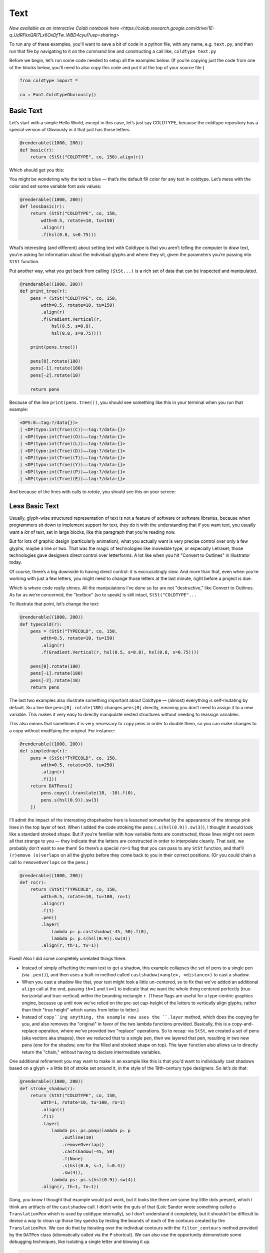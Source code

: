 Text
====

`Now available as an interactive Colab notebook here <https://colab.research.google.com/drive/1E-q_UdRFkxQRI7Lx6OxDfTw_WBD4cyuI?usp=sharing>`

To run any of these examples, you'll want to save a bit of code in a python file, with any name, e.g. ``text.py``, and then run that file by navigating to it on the command line and constructing a call like, ``coldtype text.py``

Before we begin, let’s run some code needed to setup all the examples below. (If you’re copying just the code from one of the blocks below, you'll need to also copy this code and put it at the top of your source file.)

.. code:: python

    from coldtype import *

    co = Font.ColdtypeObviously()

Basic Text
----------

Let’s start with a simple Hello World, except in this case, let’s just say COLDTYPE, because the coldtype repository has a special version of Obviously in it that just has those letters.

.. code:: python

    @renderable((1000, 200))
    def basic(r):
        return (StSt("COLDTYPE", co, 150).align(r))

Which should get you this:

.. image:: /_static/renders/text_basic.png
    :width: 500
    :class: add-border

You might be wondering why the text is blue — that’s the default fill color for any text in coldtype. Let’s mess with the color and set some variable font axis values:

.. code:: python

    @renderable((1000, 200))
    def lessbasic(r):
        return (StSt("COLDTYPE", co, 150,
            wdth=0.5, rotate=10, tu=150)
            .align(r)
            .f(hsl(0.8, s=0.75)))

.. image:: /_static/renders/text_lessbasic.png
    :width: 500
    :class: add-border

What’s interesting (and different) about setting text with Coldtype is that you aren’t telling the computer to draw text, you're asking for information about the individual glyphs and where they sit, given the parameters you’re passing into ``StSt`` function.

Put another way, what you get back from calling ``(StSt...)`` is a rich set of data that can be inspected and manipulated.

.. code:: python

    @renderable((1000, 200))
    def print_tree(r):
        pens = (StSt("COLDTYPE", co, 150,
            wdth=0.5, rotate=10, tu=150)
            .align(r)
            .f(Gradient.Vertical(r,
                hsl(0.5, s=0.8),
                hsl(0.8, s=0.75))))
        
        print(pens.tree())
        
        pens[0].rotate(180)
        pens[-1].rotate(180)
        pens[-2].rotate(10)

        return pens

Because of the line ``print(pens.tree())``, you should see something like this in your terminal when you run that example:

.. code:: text

    <DPS:8——tag:?/data{})>
    | <DP(typo:int(True)(C))——tag:?/data:{}>
    | <DP(typo:int(True)(O))——tag:?/data:{}>
    | <DP(typo:int(True)(L))——tag:?/data:{}>
    | <DP(typo:int(True)(D))——tag:?/data:{}>
    | <DP(typo:int(True)(T))——tag:?/data:{}>
    | <DP(typo:int(True)(Y))——tag:?/data:{}>
    | <DP(typo:int(True)(P))——tag:?/data:{}>
    | <DP(typo:int(True)(E))——tag:?/data:{}>

And because of the lines with calls to `rotate`, you should see this on your screen:

.. image:: /_static/renders/text_print_tree.png
    :width: 500
    :class: add-border

Less Basic Text
---------------

Usually, glyph-wise structured representation of text is not a feature of software or software libraries, because when programmers sit down to implement support for text, they do it with the understanding that if you want text, you usually want a `lot` of text, set in large blocks, like this paragraph that you’re reading now.

But for lots of graphic design (particularly animation), what you actually want is very precise control over only a few glyphs, maybe a line or two. That was the magic of technologies like moveable type, or especially Letraset; those technologies gave designers direct control over letterforms. A lot like when you hit "Convert to Outlines" in Illustrator today.

Of course, there’s a big downside to having direct control: it is excruciatingly slow. And more than that, even when you’re working with just a few letters, you might need to change those letters at the last minute, right before a project is due.

Which is where code really shines. All the manipulations I’ve done so far are not "destructive," like Convert to Outlines. As far as we’re concerned, the "textbox" (so to speak) is still intact, ``StSt("COLDTYPE"...``

To illustrate that point, let’s change the text:

.. code:: python

    @renderable((1000, 200))
    def typecold(r):
        pens = (StSt("TYPECOLD", co, 150,
            wdth=0.5, rotate=10, tu=150)
            .align(r)
            .f(Gradient.Vertical(r, hsl(0.5, s=0.8), hsl(0.8, s=0.75))))
        
        pens[0].rotate(180)
        pens[-1].rotate(180)
        pens[-2].rotate(10)
        return pens

.. image:: /_static/renders/text_typecold.png
    :width: 500
    :class: add-border

The last two examples also illustrate something important about Coldtype — (almost) everything is self-mutating by default. So a line like ``pens[0].rotate(180)`` changes ``pens[0]`` directly, meaning you don’t need to assign it to a new variable. This makes it very easy to directly manipulate nested structures without needing to reassign variables.

This also means that sometimes it is very necessary to ``copy`` pens in order to double them, so you can make changes to a copy without modifying the original. For instance:

.. code:: python

    @renderable((1000, 200))
    def simpledrop(r):
        pens = (StSt("TYPECOLD", co, 150,
            wdth=0.5, rotate=10, tu=250)
            .align(r)
            .f(1))
        return DATPens([
            pens.copy().translate(10, -10).f(0),
            pens.s(hsl(0.9)).sw(3)
        ])

.. image:: /_static/renders/text_simpledrop.png
    :width: 500
    :class: add-border

I’ll admit the impact of the interesting dropshadow here is lessened somewhat by the appearance of the strange pink lines in the top layer of text. When I added the code stroking the pens (``.s(hsl(0.9)).sw(3)``), I thought it would look like a standard stroked shape. But if you’re familiar with how variable fonts are constructed, those lines might not seem all that strange to you — they indicate that the letters are constructed in order to interpolate cleanly. That said, we probably don’t want to see them! So there’s a special ``ro=1`` flag that you can pass to any ``StSt`` function, and that’ll ``(r)emove (o)verlaps`` on all the glyphs before they come back to you in their correct positions. (Or you could chain a call to ``removeOverlaps`` on the pens.)

.. code:: python

    @renderable((1000, 200))
    def ro(r):
        return (StSt("TYPECOLD", co, 150,
            wdth=0.5, rotate=10, tu=100, ro=1)
            .align(r)
            .f(1)
            .pen()
            .layer(
                lambda p: p.castshadow(-45, 50).f(0),
                lambda p: p.s(hsl(0.9)).sw(3))
            .align(r, th=1, tv=1))

.. image:: /_static/renders/text_ro.png
    :width: 500
    :class: add-border

Fixed! Also I did some completely unrelated things there.

* Instead of simply offsetting the main text to get a shadow, this example collapses the set of pens to a single pen (via ``.pen()``), and then uses a built-in method called ``castshadow(<angle>, <distance>)`` to cast a shadow.

* When you cast a shadow like that, your text might look a little un-centered, so to fix that we’ve added an additional ``align`` call at the end, passing ``th=1`` and ``tv=1`` to indicate that we want the whole thing centered perfectly (true-horizontal and true-vertical) within the bounding rectangle ``r``. (Those flags are useful for a type-centric graphics engine, because up until now we’ve relied on the pre-set cap-height of the letters to vertically align glyphs, rather than their "true height" which varies from letter to letter.)

* Instead of ``copy``ing anything, the example now uses the ``.layer`` method, which does the copying for you, and also removes the "original" in favor of the two lambda functions provided. Basically, this is a copy-and-replace operation, where we've provided two "replace" operations. So to recap: via ``StSt``, we created a set of pens (aka vectors aka shapes), then we reduced that to a single pen, then we layered that pen, resulting in two new pens (one for the shadow, one for the filled and stroked shape on top). The layer function also allows us to directly return the "chain," without having to declare intermediate variables.

One additional refinement you may want to make in an example like this is that you'd want to individually cast shadows based on a glyph + a little bit of stroke set around it, in the style of the 19th-century type designers. So let’s do that:

.. code:: python

    @renderable((1000, 200))
    def stroke_shadow(r):
        return (StSt("COLDTYPE", co, 150,
            wdth=1, rotate=10, tu=100, ro=1)
            .align(r)
            .f(1)
            .layer(
                lambda ps: ps.pmap(lambda p: p
                    .outline(10)
                    .removeOverlap()
                    .castshadow(-45, 50)
                    .f(None)
                    .s(hsl(0.6, s=1, l=0.4))
                    .sw(4)),
                lambda ps: ps.s(hsl(0.9)).sw(4))
            .align(r, th=1, tv=1))

.. image:: /_static/renders/text_stroke_shadow.png
    :width: 500
    :class: add-border

Dang, you know I thought that example would just work, but it looks like there are some tiny little dots present, which I think are artifacts of the ``castshadow`` call. I didn’t write the guts of that (Loïc Sander wrote something called a ``TranslationPen`` which is used by coldtype internally), so I don’t understand it completely, but it shouldn’t be difficult to devise a way to clean up those tiny specks by testing the ``bounds`` of each of the contours created by the ``TranslationPen``. We can do that by iterating over the individual contours with the ``filter_contours`` method provided by the ``DATPen`` class (idiomatically called via the ``P`` shortcut). We can also use the opportunity demonstrate some debugging techniques, like isolating a single letter and blowing it up.

.. code:: python

    @renderable((1000, 500))
    def stroke_shadow_cleanup(r):
        def shadow_and_clean(p):
            return (p
                .outline(10)
                .reverse()
                .removeOverlap()
                .castshadow(-5, 500)
                .filter_contours(lambda j, c:
                    c.bounds().w > 50)
                .f(None)
                .s(hsl(0.6, s=1, l=0.4))
                .sw(4))

        return (StSt("O", co, 500,
            wdth=0.5, rotate=10, tu=100, ro=1)
            .align(r)
            .f(1)
            .layer(
                lambda ps: ps.pmap(shadow_and_clean),
                lambda ps: ps.s(hsl(0.9)).sw(4))
            .align(r, th=1, tv=1))

.. image:: /_static/renders/text_stroke_shadow_cleanup.png
    :width: 500
    :class: add-border

Got it! If you comment out the ``.filter_contours`` line, you should see the little speck show up again.

N.B. We pulled the lambda being passed to ``pmap`` (pens-map) out into its own function, ``shadow_and_clean``. It’s not really a "reusable" function, but it is a little clearer in this instance to have that logic separated from the main chained expression.

Two suggestions to help you better understand code or find weird looks: try commenting out various stuff and using random colors.

.. code:: python

    @renderable((1000, 250))
    def stroke_shadow_random(r):
        return (StSt("COLDTYPE", co, 150,
            wdth=0.5, rotate=10, tu=100, ro=1)
            .align(r)
            .f(1)
            .layer(
                lambda ps: ps.pmap(lambda p: p
                    .outline(10)
                    #.remove_overlap()
                    .castshadow(-45, 50)
                    .f(hsl(random(), s=1, a=0.1))
                    .s(hsl(random(), s=1, l=0.4))
                    .sw(4)),
                lambda ps: ps.pmap(lambda p: p
                    .s(hsl(random())).sw(4)))
            .align(r, th=1, tv=1))

.. image:: /_static/renders/text_stroke_shadow_random.png
    :width: 500
    :class: add-border

Multi-line Text
---------------

.. code:: python

    @renderable ((1000, 550))
    def multiline(r):
        return (StSt("COLDTYPE\nTYPECOLD", co, 300, 
            wdth=1, fit=500)
            .align(r)
            .f(0))

.. image:: /_static/renders/text_multiline.png
    :width: 500
    :class: add-border

Text-on-a-path
--------------

If you like to align glyphs along an arbitrary path, you can use the DATPens’ ``distribute_on_path`` method to set the glyphs returned from a ``StSt``.

.. code:: python

    @renderable((1000, 1000))
    def on_a_path(r):
        circle = P().oval(r.inset(250)).reverse()
        return (StSt("COLDTYPE", co, 200, wdth=1)
            .distribute_on_path(circle, offset=275)
            .f(0))

.. image:: /_static/renders/text_on_a_path.png
    :width: 500
    :class: add-border

What if we want more text on the circle and we want it to fit automatically to the length of the curve on which it’s set — without overlapping? Simple append a ``fit=`` keyword argument to fit the text to the length of the curve that we'll end up setting the pens on.

.. code:: python

    @renderable((1000, 1000))
    def text_on_a_path_fit(r):
        circle = P().oval(r.inset(250)).reverse()
        return (StSt("COLDTYPE COLDTYPE COLDTYPE ",
            co, 200,
            wdth=1, tu=100, space=500, fit=circle.length())
            .distribute_on_path(circle)
            .f(Gradient.H(circle.bounds(),
                hsl(0.5, s=0.6),
                hsl(0.85, s=0.6))))

.. image:: /_static/renders/text_text_on_a_path_fit.png
    :width: 500
    :class: add-border

One thing that’s weird about setting text on a curve is that, depending on the curve, it can exaggerate — or eliminate — spacing between letters. Sometimes that doesn’t really matter — in the case of this circle, because the curve only bends in one manner, the text is always extra spacey, which usually isn't a problem. But if we set the text on a sine-wave, the issue becomes more apparent, since the spacing is both expanded and compressed on the same curve, and when letters overlap excessively, they can get illegible quickly.

Is there a solution? Probably many but the one I like a lot is the ``understroke`` method on the ``DATPens`` class, which interleaves a stroked version of each letter in a set (a technique popular in pulp/comic titling & the subsequent graffiti styles they inspired).

Let’s see what that looks like.

.. code:: python
    
    import coldtype.fx.shapes as shapes

    @renderable((1000, 500))
    def text_on_a_path_understroke(r):
        sine = P().ch(shapes.sine(r.inset(0, 180), 3))
        return (StSt("COLDTYPE COLDTYPE COLDTYPE",
            co, 100,
            wdth=1, tu=-50, space=500,
            fit=sine.length())
            .distribute_on_path(sine)
            .understroke(sw=10)
            .f(Gradient.H(sine.bounds(),
                hsl(0.7, l=0.6, s=0.65),
                hsl(0.05, l=0.6, s=0.65)))
            .translate(0, -20))

.. image:: /_static/renders/text_text_on_a_path_understroke.png
    :width: 500
    :class: add-border

Interesting! But there’s one thing to correct if we want better legibility. You'll notice in that first purple COLDTYPE, the C is unrecognizable, because the O that comes after it is on top of it. This is how text layout engines usually work for LTR languages — the topmost glyph is the right-most glyph. But that’s not what we want — we want to reverse the order of the glyphs. Luckily, that’s easy, just pass a ``r=1`` (or ``reverse=1``), to the ``Style`` constructor.

.. code:: python

    @renderable((1000, 500))
    def text_on_a_path_understroke_reversed(r):
        sine = P().ch(shapes.sine(r.inset(0, 180), 3))
        return (StSt("COLDTYPE COLDTYPE COLDTYPE",
            co, 100,
            wdth=1,
            tu=-50,
            space=500,
            r=1,
            fit=sine.length())
            .distribute_on_path(sine)
            .understroke(sw=10)
            .f(Gradient.H(sine.bounds(),
                hsl(0.7, l=0.7, s=0.65),
                hsl(0.05, l=0.6, s=0.65)))
            .translate(0, -20))

.. image:: /_static/renders/text_text_on_a_path_understroke_reversed.png
    :width: 500
    :class: add-border

It’s a subtle change, but one that (to me) makes a huge difference. I also lightened the purple in the gradient, I think it looks a little better that way, right?